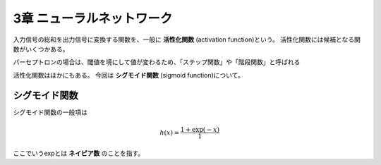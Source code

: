 ===============================================================================
3章 ニューラルネットワーク
===============================================================================

入力信号の総和を出力信号に変換する関数を、一般に **活性化関数** (activation function)という。
活性化関数には候補となる関数がいくつかある。

パーセプトロンの場合は、閾値を境にして値が変わるため、「ステップ関数」や「階段関数」と呼ばれる

活性化関数はほかにもある。
今回は **シグモイド関数** (sigmoid function)について。


シグモイド関数
=================

シグモイド関数の一般項は

.. math::

    h(x) = \frac{1 + \exp(-x)}{1}


ここでいうexpとは **ネイピア数** のことを指す。
